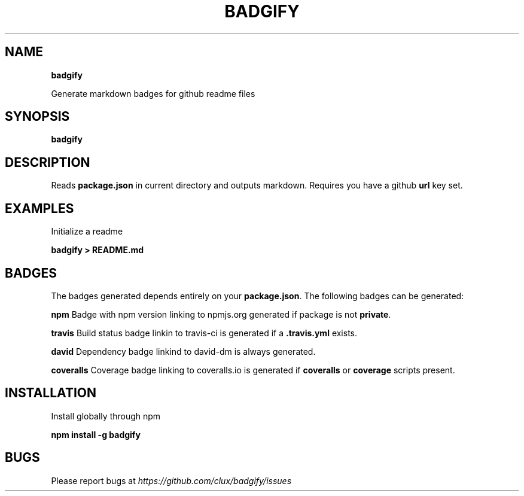.TH "BADGIFY" "1" "November 2015" "" ""
.SH "NAME"
\fBbadgify\fR
.P
Generate markdown badges for github readme files
.SH SYNOPSIS
.P
\fBbadgify\fP
.SH DESCRIPTION
.P
Reads \fBpackage\.json\fP in current directory and outputs markdown\. Requires you have a github \fBurl\fP key set\.
.SH EXAMPLES
.P
Initialize a readme
.P
\fBbadgify > README\.md\fP
.SH BADGES
.P
The badges generated depends entirely on your \fBpackage\.json\fP\|\. The following badges can be generated:
.P
\fBnpm\fP   Badge with npm version linking to npmjs\.org generated if package is not \fBprivate\fP\|\.
.P
\fBtravis\fP Build status badge linkin to travis\-ci is generated if a \fB\|\.travis\.yml\fP exists\.
.P
\fBdavid\fP Dependency badge linkind to david\-dm is always generated\.
.P
\fBcoveralls\fP Coverage badge linking to coveralls\.io is generated if \fBcoveralls\fP or \fBcoverage\fP scripts present\.
.SH INSTALLATION
.P
Install globally through npm
.P
\fBnpm install \-g badgify\fP
.SH BUGS
.P
Please report bugs at \fIhttps://github\.com/clux/badgify/issues\fR
